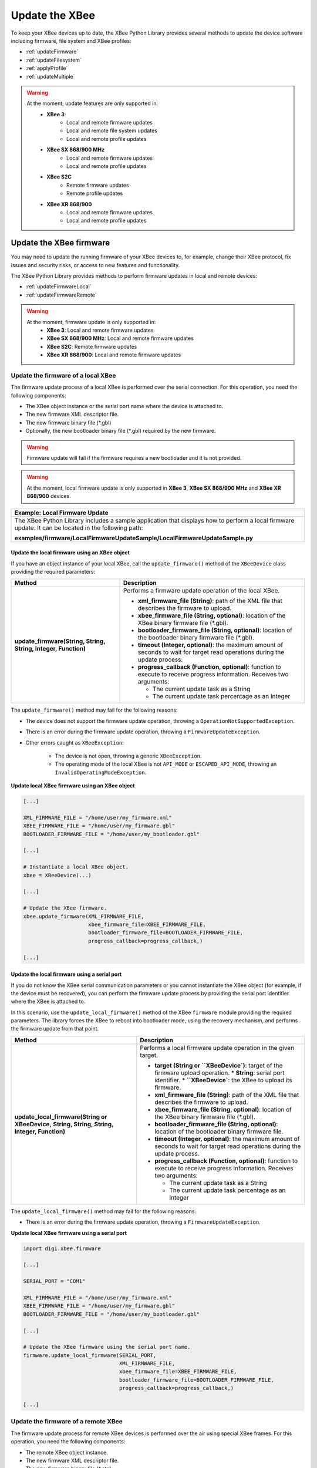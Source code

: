 Update the XBee
===============

To keep your XBee devices up to date, the XBee Python Library provides several
methods to update the device software including firmware, file system and XBee
profiles:

* :ref:`updateFirmware`
* :ref:`updateFilesystem`
* :ref:`applyProfile`
* :ref:`updateMultiple`

.. warning::
  At the moment, update features are only supported in:
    * **XBee 3**:
        * Local and remote firmware updates
        * Local and remote file system updates
        * Local and remote profile updates
    * **XBee SX 868/900 MHz**
        * Local and remote firmware updates
        * Local and remote profile updates
    * **XBee S2C**
        * Remote firmware updates
        * Remote profile updates
    * **XBee XR 868/900**
        * Local and remote firmware updates
        * Local and remote profile updates


.. _updateFirmware:

Update the XBee firmware
------------------------

You may need to update the running firmware of your XBee devices to, for
example, change their XBee protocol, fix issues and security risks, or access to
new features and functionality.

The XBee Python Library provides methods to perform firmware updates in local
and remote devices:

* :ref:`updateFirmwareLocal`
* :ref:`updateFirmwareRemote`

.. warning::
  At the moment, firmware update is only supported in:
    * **XBee 3**: Local and remote firmware updates
    * **XBee SX 868/900 MHz**: Local and remote firmware updates
    * **XBee S2C**: Remote firmware updates
    * **XBee XR 868/900**: Local and remote firmware updates


.. _updateFirmwareLocal:

Update the firmware of a local XBee
```````````````````````````````````

The firmware update process of a local XBee is performed over the serial
connection. For this operation, you need the following components:

* The XBee object instance or the serial port name where the device is
  attached to.
* The new firmware XML descriptor file.
* The new firmware binary file (\*.gbl)
* Optionally, the new bootloader binary file (\*.gbl) required by the new
  firmware.

.. warning::
  Firmware update will fail if the firmware requires a new bootloader and it is
  not provided.

.. warning::
  At the moment, local firmware update is only supported in **XBee 3**,
  **XBee SX 868/900 MHz** and **XBee XR 868/900** devices.


+------------------------------------------------------------------------------------------------------------------------------------------------------+
| Example: Local Firmware Update                                                                                                                       |
+======================================================================================================================================================+
| The XBee Python Library includes a sample application that displays how to perform a local firmware update. It can be located in the following path: |
|                                                                                                                                                      |
| **examples/firmware/LocalFirmwareUpdateSample/LocalFirmwareUpdateSample.py**                                                                         |
+------------------------------------------------------------------------------------------------------------------------------------------------------+


Update the local firmware using an XBee object
''''''''''''''''''''''''''''''''''''''''''''''

If you have an object instance of your local XBee, call the
``update_firmware()`` method of the ``XBeeDevice`` class providing the required
parameters:

+----------------------------------------+--------------------------------------------------------------------------------------------------------------------------------+
| Method                                 | Description                                                                                                                    |
+========================================+================================================================================================================================+
| **update_firmware(String, String,**    | Performs a firmware update operation of the local XBee.                                                                        |
| **String, Integer, Function)**         |                                                                                                                                |
|                                        | * **xml_firmware_file (String)**: path of the XML file that describes the firmware to upload.                                  |
|                                        | * **xbee_firmware_file (String, optional)**: location of the XBee binary firmware file (\*.gbl).                               |
|                                        | * **bootloader_firmware_file (String, optional)**: location of the bootloader binary firmware file (\*.gbl).                   |
|                                        | * **timeout (Integer, optional)**: the maximum amount of seconds to wait for target read operations during the update process. |
|                                        | * **progress_callback (Function, optional)**: function to execute to receive progress information. Receives two arguments:     |
|                                        |                                                                                                                                |
|                                        |   * The current update task as a String                                                                                        |
|                                        |   * The current update task percentage as an Integer                                                                           |
+----------------------------------------+--------------------------------------------------------------------------------------------------------------------------------+

The ``update_firmware()`` method may fail for the following reasons:

* The device does not support the firmware update operation, throwing a
  ``OperationNotSupportedException``.
* There is an error during the firmware update operation, throwing a
  ``FirmwareUpdateException``.
* Other errors caught as ``XBeeException``:

    * The device is not open, throwing a generic ``XBeeException``.
    * The operating mode of the local XBee is not ``API_MODE`` or
      ``ESCAPED_API_MODE``, throwing an ``InvalidOperatingModeException``.

**Update local XBee firmware using an XBee object**

.. code:: python

  [...]

  XML_FIRMWARE_FILE = "/home/user/my_firmware.xml"
  XBEE_FIRMWARE_FILE = "/home/user/my_firmware.gbl"
  BOOTLOADER_FIRMWARE_FILE = "/home/user/my_bootloader.gbl"

  [...]

  # Instantiate a local XBee object.
  xbee = XBeeDevice(...)

  [...]

  # Update the XBee firmware.
  xbee.update_firmware(XML_FIRMWARE_FILE,
                       xbee_firmware_file=XBEE_FIRMWARE_FILE,
                       bootloader_firmware_file=BOOTLOADER_FIRMWARE_FILE,
                       progress_callback=progress_callback,)

  [...]


Update the local firmware using a serial port
'''''''''''''''''''''''''''''''''''''''''''''

If you do not know the XBee serial communication parameters or you cannot
instantiate the XBee object (for example, if the device must be recovered), you
can perform the firmware update process by providing the serial port identifier
where the XBee is attached to.

In this scenario, use the ``update_local_firmware()`` method of the XBee
``firmware`` module providing the required parameters. The library forces the
XBee to reboot into bootloader mode, using the recovery mechanism, and performs
the firmware update from that point.

+---------------------------------------------------+--------------------------------------------------------------------------------------------------------------------------------+
| Method                                            | Description                                                                                                                    |
+===================================================+================================================================================================================================+
| **update_local_firmware(String or XBeeDevice,**   | Performs a local firmware update operation in the given target.                                                                |
| **String, String, String, Integer, Function)**    |                                                                                                                                |
|                                                   | * **target (String or ``XBeeDevice`)**: target of the firmware upload operation.                                               |
|                                                   |   * **String**: serial port identifier.                                                                                        |
|                                                   |   * **``XBeeDevice`**: the XBee to upload its firmware.                                                                        |
|                                                   | * **xml_firmware_file (String)**: path of the XML file that describes the firmware to upload.                                  |
|                                                   | * **xbee_firmware_file (String, optional)**: location of the XBee binary firmware file (\*.gbl).                               |
|                                                   | * **bootloader_firmware_file (String, optional)**: location of the bootloader binary firmware file.                            |
|                                                   | * **timeout (Integer, optional)**: the maximum amount of seconds to wait for target read operations during the update process. |
|                                                   | * **progress_callback (Function, optional)**: function to execute to receive progress information. Receives two arguments:     |
|                                                   |                                                                                                                                |
|                                                   |   * The current update task as a String                                                                                        |
|                                                   |   * The current update task percentage as an Integer                                                                           |
+---------------------------------------------------+--------------------------------------------------------------------------------------------------------------------------------+

The ``update_local_firmware()`` method may fail for the following reasons:

* There is an error during the firmware update operation, throwing a
  ``FirmwareUpdateException``.

**Update local XBee firmware using a serial port**

.. code:: python

  import digi.xbee.firmware

  [...]

  SERIAL_PORT = "COM1"

  XML_FIRMWARE_FILE = "/home/user/my_firmware.xml"
  XBEE_FIRMWARE_FILE = "/home/user/my_firmware.gbl"
  BOOTLOADER_FIRMWARE_FILE = "/home/user/my_bootloader.gbl"

  [...]

  # Update the XBee firmware using the serial port name.
  firmware.update_local_firmware(SERIAL_PORT,
                                 XML_FIRMWARE_FILE,
                                 xbee_firmware_file=XBEE_FIRMWARE_FILE,
                                 bootloader_firmware_file=BOOTLOADER_FIRMWARE_FILE,
                                 progress_callback=progress_callback,)

  [...]


.. _updateFirmwareRemote:

Update the firmware of a remote XBee
````````````````````````````````````

The firmware update process for remote XBee devices is performed over the air
using special XBee frames. For this operation, you need the following
components:

* The remote XBee object instance.
* The new firmware XML descriptor file.
* The new firmware binary file (\*.ota)
* Optionally, the new firmware binary file with the bootloader embedded (\*.otb)

.. warning::
  Firmware update fails if the firmware requires a new bootloader and the
  \*.otb file is not provided.

.. warning::
  At the moment, remote firmware update is only supported in **XBee 3**,
  **XBee SX 868/900 MHz**, **XBee S2C**, and **XBee XR 868/900** devices.

To perform the remote firmware update, call the ``update_firmware()`` method of
the ``RemoteXBeeDevice`` class providing the required parameters:

+---------------------------------------+---------------------------------------------------------------------------------------------------------------------------------+
| Method                                | Description                                                                                                                     |
+=======================================+=================================================================================================================================+
| **update_firmware(String, String,**   | Performs a remote firmware update operation of the device.                                                                      |
| **String, Integer, Function)**        |                                                                                                                                 |
|                                       | * **xml_firmware_file (String)**: path of the XML file that describes the firmware to upload.                                   |
|                                       | * **xbee_firmware_file (String, optional)**: location of the XBee binary firmware file (\*.ota).                                |
|                                       | * **bootloader_firmware_file (String, optional)**: location of the XBee binary firmware file with bootloader embedded (\*.otb). |
|                                       | * **timeout (Integer, optional)**: the maximum amount of seconds to wait for target read operations during the update process.  |
|                                       | * **progress_callback (Function, optional)**: function to execute to receive progress information. Receives two arguments:      |
|                                       |                                                                                                                                 |
|                                       |   * The current update task as a String                                                                                         |
|                                       |   * The current update task percentage as an Integer                                                                            |
+---------------------------------------+---------------------------------------------------------------------------------------------------------------------------------+

The ``update_firmware()`` method may fail for the following reasons:

* The remote device does not support the firmware update operation, throwing a
  ``OperationNotSupportedException``.
* There is an error during the firmware update operation, throwing a
  ``FirmwareUpdateException``.
* Other errors caught as ``XBeeException``:

    * The local device is not open, throwing a generic ``XBeeException``.
    * The operating mode of the local device is not ``API_MODE`` or
      ``ESCAPED_API_MODE``, throwing an ``InvalidOperatingModeException``.

**Update a remote XBee firmware**

.. code:: python

  [...]

  XML_FIRMWARE_FILE = "/home/user/my_firmware.xml"
  OTA_FIRMWARE_FILE = "/home/user/my_firmware.ota"
  OTB_FIRMWARE_FILE = "/home/user/my_firmware.otb"

  REMOTE_NODE_NAME = "REMOTE"

  [...]

  # Instantiate a local XBee object.
  xbee = XBeeDevice(...)

  # Get the network.
  xnet = xbee.get_network()

  # Get the remote node.
  remote = xnet.discover_device(REMOTE_NODE_NAME)

  # Update the remote XBee firmware.
  remote.update_firmware(SERIAL_PORT,
                         XML_FIRMWARE_FILE,
                         xbee_firmware_file=OTA_FIRMWARE_FILE,
                         bootloader_firmware_file=OTB_FIRMWARE_FILE,
                         progress_callback=progress_callback,)

  [...]

+-------------------------------------------------------------------------------------------------------------------------------------------------------+
| Example: Remote Firmware Update                                                                                                                       |
+=======================================================================================================================================================+
| The XBee Python Library includes a sample application that displays how to perform a remote firmware update. It can be located in the following path: |
|                                                                                                                                                       |
| **examples/firmware/RemoteFirmwareUpdateSample/RemoteFirmwareUpdateSample.py**                                                                        |
+-------------------------------------------------------------------------------------------------------------------------------------------------------+


.. _updateFilesystem:

Update the XBee file system
---------------------------

XBee 3 devices feature file system capabilities, meaning that they are able to
persistently store files and folders in flash. The XBee Python Library provides
classes and methods to manage these files.

* :ref:`filesystemManager`
* :ref:`filesystemOperations`

.. warning::
  At the moment file system capabilities are only supported in **XBee 3**
  devices.


.. _filesystemManager:

Create file system manager
``````````````````````````

A ``LocalXBeeFileSystemManager`` object is required to work with local devices
file system. You can instantiate this class by providing the local XBee object.
Once you have the object instance, you must call the ``connect()`` method to
open the file system connection and leave it ready to work.

.. warning::
  File system operations take ownership of the serial port, meaning that you
  will stop receiving messages from the device until file system connection is
  closed. For this reason, it is recommended to call the ``disconnect()``
  method of the file system manager as soon as you finish working with it.

+------------------+-------------------------------------------------------------------------+
| Method           | Description                                                             |
+==================+=========================================================================+
| **connect()**    | Connects the file system manager.                                       |
+------------------+-------------------------------------------------------------------------+
| **disconnect()** | Disconnects the file system manager and restores the device connection. |
+------------------+-------------------------------------------------------------------------+

The ``connect()`` method may fail for the following reasons:

* The device does not support the file system capabilities, throwing a
  ``FileSystemNotSupportedException``.
* There is an error during the connect operation, throwing a
  ``FileSystemException``.

**Create a local file system manager**

.. code:: python

  from digi.xbee.filesystem import LocalXBeeFileSystemManager

  [...]

  # Instantiate a local XBee object.
  xbee = XBeeDevice(...)

  [...]

  # Create the file system manager and connect it.
  filesystem_manager = LocalXBeeFileSystemManager(xbee)
  filesystem_manager.connect()

  [...]

  filesystem_manager.disconnect()

  [...]


.. _filesystemOperations:

File system operations
``````````````````````

The file system manager provides several methods to navigate through the device
file system and operate with the different files and folders:

+--------------------------------------+-----------------------------------------------------------------------------------------------------------------------------------------------+
| Method                               | Description                                                                                                                                   |
+======================================+===============================================================================================================================================+
| **get_current_directory()**          | Returns the current device directory.                                                                                                         |
+--------------------------------------+-----------------------------------------------------------------------------------------------------------------------------------------------+
| **change_directory(String)**         | Changes the current device working directory to the given one.                                                                                |
|                                      |                                                                                                                                               |
|                                      | * **directory (String)**: the new directory to change to.                                                                                     |
+--------------------------------------+-----------------------------------------------------------------------------------------------------------------------------------------------+
| **make_directory(String)**           | Creates the provided directory.                                                                                                               |
|                                      |                                                                                                                                               |
|                                      | * **directory (String)**: the new directory to create.                                                                                        |
+--------------------------------------+-----------------------------------------------------------------------------------------------------------------------------------------------+
| **list_directory(String)**           | Lists the contents of the given directory.                                                                                                    |
|                                      |                                                                                                                                               |
|                                      | * **directory (String, optional)**: the directory to list its contents. Optional. If not provided, the current directory contents are listed. |
+--------------------------------------+-----------------------------------------------------------------------------------------------------------------------------------------------+
| **remove_element(String)**           | Removes the given file system element path.                                                                                                   |
|                                      |                                                                                                                                               |
|                                      | * **element_path (String)**: path of the file system element to remove.                                                                       |
+--------------------------------------+-----------------------------------------------------------------------------------------------------------------------------------------------+
| **move_element(String, String)**     | Moves the given source element to the given destination path.                                                                                 |
|                                      |                                                                                                                                               |
|                                      | * **source_path (String)**: source path of the element to move.                                                                               |
|                                      | * **dest_path (String)**: destination path of the element to move.                                                                            |
+--------------------------------------+-----------------------------------------------------------------------------------------------------------------------------------------------+
| **put_file(String, String,**         | Transfers the given file in the specified destination path of the XBee.                                                                       |
| **Boolean, Function)**               |                                                                                                                                               |
|                                      | * **source_path (String)**: the path of the file to transfer.                                                                                 |
|                                      | * **dest_path (String)**: the destination path to put the file in.                                                                            |
|                                      | * **secure (Boolean, optional)**: ``True`` if the file should be stored securely, ``False`` otherwise. Defaults to ``False``.                 |
|                                      | * **progress_callback (Function, optional)**: function to execute to receive progress information. Takes the following arguments:             |
|                                      |                                                                                                                                               |
|                                      |   * The progress percentage as integer.                                                                                                       |
+--------------------------------------+-----------------------------------------------------------------------------------------------------------------------------------------------+
| **put_dir(String, String, Function)**| Uploads the given source directory contents into the given destination directory in the device.                                               |
|                                      |                                                                                                                                               |
|                                      | * **source_dir (String)**: the local directory to upload its contents.                                                                        |
|                                      | * **dest_dir (String, optional)**: the remote directory to upload the contents to. Defaults to current directory.                             |
|                                      | * **progress_callback (Function, optional)**: function to execute to receive progress information. Takes the following arguments:             |
|                                      |                                                                                                                                               |
|                                      |   * The file being uploaded as string.                                                                                                        |
|                                      |   * The progress percentage as integer.                                                                                                       |
+--------------------------------------+-----------------------------------------------------------------------------------------------------------------------------------------------+
| **get_file(String, String,**         | Downloads the given XBee file in the specified destination path.                                                                              |
| **Function)**                        |                                                                                                                                               |
|                                      | * **source_path (String)**: the path of the XBee file to download.                                                                            |
|                                      | * **dest_path (String)**: the destination path to store the file in.                                                                          |
|                                      | * **progress_callback (Function, optional)**: function to execute to receive progress information. Takes the following arguments:             |
|                                      |                                                                                                                                               |
|                                      |   * The progress percentage as integer.                                                                                                       |
+--------------------------------------+-----------------------------------------------------------------------------------------------------------------------------------------------+
| **format_filesystem()**              | Formats the device file system.                                                                                                               |
+--------------------------------------+-----------------------------------------------------------------------------------------------------------------------------------------------+
| **get_usage_information()**          | Returns the file system usage information.                                                                                                    |
+--------------------------------------+-----------------------------------------------------------------------------------------------------------------------------------------------+
| **get_file_hash(String)**            | Returns the SHA256 hash of the given file path.                                                                                               |
|                                      |                                                                                                                                               |
|                                      | * **file_path (String)**: path of the file to get its hash.                                                                                   |
+--------------------------------------+-----------------------------------------------------------------------------------------------------------------------------------------------+

The methods above may fail for the following reasons:

* There is an error executing the requested operation, throwing a
  ``FileSystemException``.

+----------------------------------------------------------------------------------------------------------------------------------------------------+
| Example: Format file system                                                                                                                        |
+====================================================================================================================================================+
| The XBee Python Library includes a sample application that displays how to format the device file system. It can be located in the following path: |
|                                                                                                                                                    |
| **examples/filesystem/FormatFilesystemSample/FormatFilesystemSample.py**                                                                           |
+----------------------------------------------------------------------------------------------------------------------------------------------------+

+--------------------------------------------------------------------------------------------------------------------------------------------------------------+
| Example: List directory                                                                                                                                      |
+==============================================================================================================================================================+
| The XBee Python Library includes a sample application that displays how to list the contents of a device directory. It can be located in the following path: |
|                                                                                                                                                              |
| **examples/filesystem/ListDirectorySample/ListDirectorySample.py**                                                                                           |
+--------------------------------------------------------------------------------------------------------------------------------------------------------------+

+-------------------------------------------------------------------------------------------------------------------------------------------------------------+
| Example: Upload/download file                                                                                                                               |
+=============================================================================================================================================================+
| The XBee Python Library includes a sample application that displays how to upload/download a file from the device. It can be located in the following path: |
|                                                                                                                                                             |
| **examples/filesystem/UploadDownloadFileSample/UploadDownloadFileSample.py**                                                                                |
+-------------------------------------------------------------------------------------------------------------------------------------------------------------+


.. _applyProfile:

Apply an XBee profile
---------------------

An XBee profile is a snapshot of a specific XBee configuration, including
firmware, settings, and file system contents. The XBee Python API includes a
set of classes and methods to work with XBee profiles and apply them to local
and remote devices.

* :ref:`readXBeeProfile`
* :ref:`applyProfileLocal`
* :ref:`applyProfileRemote`

To configure individual settings see :ref:`configureXBee`.

.. note::
   Use `XCTU <http://www.digi.com/xctu>`_ to create configuration profiles.

.. warning::
  At the moment, firmware update is only supported in:
    * **XBee 3**: Local and remote profile updates
    * **XBee SX 868/900 MHz**: Local and remote profile updates
    * **XBee S2C**: Remote profile updates
    * **XBee XR 868/900**: Local and remote profile updates


.. _readXBeeProfile:

Read an XBee profile
````````````````````

The library provides a class called ``XBeeProfile`` that is used to read and
extract information of an existing XBee profile file.

To create an ``XBeeProfile`` object, provide the location of the profile file
in the class constructor.

**Instantiate a profile**

.. code:: python

  from digi.xbee.profile import XBeeProfile

  [...]

  PROFILE_PATH = "/home/user/my_profile.xpro"

  [...]

  # Create the XBee profile object.
  xbee_profile = XBeeProfile(PROFILE_PATH)

  [...]

The creation of the XBee profile object may fail for the following reasons:

* The provided profile file is not valid, throwing a ``ValueError``.
* There is any error reading the profile file, throwing a
  ``ProfileReadException``.

Once the XBee profile object is created, you can extract some profile
information by accessing each of the exposed properties:

+-------------------------------+--------------------------------------------------------------------------------------------------------+
| Property                      | Description                                                                                            |
+===============================+========================================================================================================+
| **profile_file**              | Returns the profile file.                                                                              |
+-------------------------------+--------------------------------------------------------------------------------------------------------+
| **version**                   | Returns the profile version.                                                                           |
+-------------------------------+--------------------------------------------------------------------------------------------------------+
| **flash_firmware_option**     | Returns the profile flash firmware option.                                                             |
+-------------------------------+--------------------------------------------------------------------------------------------------------+
| **description**               | Returns the profile description.                                                                       |
+-------------------------------+--------------------------------------------------------------------------------------------------------+
| **reset_settings**            | Returns whether the settings of the XBee are reset before applying the profile ones.                   |
+-------------------------------+--------------------------------------------------------------------------------------------------------+
| **has_firmware_files**        | Returns whether the profile has firmware binaries (local or remote)                                    |
+-------------------------------+--------------------------------------------------------------------------------------------------------+
| **has_local_firmware_files**  | Returns whether the profile has local firmware binaries.                                               |
+-------------------------------+--------------------------------------------------------------------------------------------------------+
| **has_remote_firmware_files** | Returns whether the profile has remote firmware binaries.                                              |
+-------------------------------+--------------------------------------------------------------------------------------------------------+
| **has_filesystem**            | Returns whether the profile has filesystem information (local or remote)                               |
+-------------------------------+--------------------------------------------------------------------------------------------------------+
| **has_local_filesystem**      | Returns whether the profile has local filesystem information.                                          |
+-------------------------------+--------------------------------------------------------------------------------------------------------+
| **has_remote_filesystem**     | Returns whether the profile has remote filesystem information.                                         |
+-------------------------------+--------------------------------------------------------------------------------------------------------+
| **profile_settings**          |  Returns all the firmware settings that the profile configures.                                        |
+-------------------------------+--------------------------------------------------------------------------------------------------------+
| **firmware_version**          | Returns the compatible firmware version of the profile.                                                |
+-------------------------------+--------------------------------------------------------------------------------------------------------+
| **hardware_version**          | Returns the compatible hardware version of the profile.                                                |
+-------------------------------+--------------------------------------------------------------------------------------------------------+
| **compatibility_number**      | Returns the compatibility number of the profile.                                                       |
+-------------------------------+--------------------------------------------------------------------------------------------------------+
| **region_lock**               | Returns the region lock of the profile.                                                                |
+-------------------------------+--------------------------------------------------------------------------------------------------------+

To access to the files inside, use ``open()`` method. Once done with it, use
``close()`` method.

**Open/close a profile**

.. code:: python

  xbee_profile = XBeeProfile(PROFILE_PATH)

  xbee_profile.open()

  [...]

  xbee_profile.close()

  [...]

An opened profile also offers the following properties:

+-------------------------------+--------------------------------------------------------------------------------------------------------+
| Property                      | Description                                                                                            |
+-------------------------------+--------------------------------------------------------------------------------------------------------+
| **profile_description_file**  | Returns the path of the profile description file.                                                      |
+-------------------------------+--------------------------------------------------------------------------------------------------------+
| **firmware_description_file** | Returns the path of the profile firmware description file.                                             |
+-------------------------------+--------------------------------------------------------------------------------------------------------+
| **file_system_path**          | Returns the profile file system path.                                                                  |
+-------------------------------+--------------------------------------------------------------------------------------------------------+
| **remote_file_system_image**  | Returns the path of the remote OTA file system image.                                                  |
+-------------------------------+--------------------------------------------------------------------------------------------------------+
| **bootloader_file**           | Returns the profile bootloader file path.                                                              |
+-------------------------------+--------------------------------------------------------------------------------------------------------+

**Read a profile**

.. code:: python

  from digi.xbee.profile import XBeeProfile

  [...]

  PROFILE_PATH = "/home/user/my_profile.xpro"

  [...]

  # Create the XBee profile object.
  xbee_profile = XBeeProfile(PROFILE_PATH)

  # Print profile compatible hardware and software versions
  print("  - Firmware version: %s" % xbee_profile.firmware_version)
  print("  - Hardware version: %s" % xbee_profile.hardware_version)

  [...]

+-------------------------------------------------------------------------------------------------------------------------------------------+
| Example: Read an XBee profile                                                                                                             |
+===========================================================================================================================================+
| The XBee Python Library includes a sample application that displays how to read an XBee profile. It can be located in the following path: |
|                                                                                                                                           |
| **examples/profile/ReadXBeeProfileSample/ReadXBeeProfileSample.py**                                                                       |
+-------------------------------------------------------------------------------------------------------------------------------------------+


.. _applyProfileLocal:

Apply a profile to a local XBee
```````````````````````````````

Applying a profile to a local XBee requires the following components:

* The local XBee object instance.
* The profile file to apply (\*.xpro).

.. note::
   Use `XCTU <http://www.digi.com/xctu>`_ to create configuration profiles.

.. warning::
  At the moment, local profile update is only supported in **XBee 3**,
  **XBee SX 868/900 MHz**, and **XBee XR 868/900** devices.

To apply the XBee profile to a local XBee, call the ``apply_profile()`` method
of the ``XBeeDevice`` class providing the required parameters:

+----------------------------------------------+----------------------------------------------------------------------------------------------------------------------------+
| Method                                       | Description                                                                                                                |
+==============================================+============================================================================================================================+
| **apply_profile(String, timeout, Function)** | Applies the given XBee profile to the XBee.                                                                                |
|                                              |                                                                                                                            |
|                                              | * **profile_path (String)**: path of the XBee profile file to apply.                                                       |
|                                              | * **timeout (Integer, optional)**: maximum time to wait for read operations during the apply profile.                      |
|                                              | * **progress_callback (Function, optional)**: function to execute to receive progress information. Receives two arguments: |
|                                              |                                                                                                                            |
|                                              |   * The current apply profile task as a String                                                                             |
|                                              |   * The current apply profile task percentage as an Integer                                                                |
+----------------------------------------------+----------------------------------------------------------------------------------------------------------------------------+

The ``apply_profile()`` method may fail for the following reasons:

* The local device does not support the apply profile operation, throwing a
  ``OperationNotSupportedException``.
* There is an error while applying the XBee profile, throwing a
  ``UpdateProfileException``.
* Other errors caught as ``XBeeException``:

    * The local device is not open, throwing a generic ``XBeeException``.
    * The operating mode of the local device is not ``API_MODE`` or
      ``ESCAPED_API_MODE``, throwing an ``InvalidOperatingModeException``.

**Apply a profile to a local device**

.. code:: python

  [...]

  PROFILE_PATH = "/home/user/my_profile.xpro"

  [...]

  # Instantiate a local XBee object.
  xbee = XBeeDevice(...)

  [...]

  # Apply the XBee device profile.
  xbee.apply_profile(PROFILE_PATH, progress_callback=progress_callback)

  [...]

+--------------------------------------------------------------------------------------------------------------------------------------------------------------+
| Example: Apply local XBee profile                                                                                                                            |
+==============================================================================================================================================================+
| The XBee Python Library includes a sample application that displays how to apply an XBee profile to a local device. It can be located in the following path: |
|                                                                                                                                                              |
| **examples/profile/ApplyXBeeProfileSample/ApplyXBeeProfileSample.py**                                                                                        |
+--------------------------------------------------------------------------------------------------------------------------------------------------------------+


.. _applyProfileRemote:

Apply a profile to a remote XBee
````````````````````````````````

Applying a profile to a remote XBee requires the following components:

* The remote XBee object instance.
* The profile file to apply (\*.xpro).

.. note::
   Use `XCTU <http://www.digi.com/xctu>`_ to create configuration profiles.

.. warning::
  At the moment, remote profile update is only supported in **XBee 3**,
  **XBee SX 868/900 MHz**, **XBee S2C**, and **XBee XR 868/900** devices.

To apply the XBee profile to a remote XBee, call the ``apply_profile()`` method
of the ``RemoteXBeeDevice`` class providing the required parameters:

+----------------------------------------------+----------------------------------------------------------------------------------------------------------------------------+
| Method                                       | Description                                                                                                                |
+==============================================+============================================================================================================================+
| **apply_profile(String, timeout, Function)** | Applies the given XBee profile to the remote XBee.                                                                         |
|                                              |                                                                                                                            |
|                                              | * **profile_path (String)**: path of the XBee profile file to apply.                                                       |
|                                              | * **timeout (Integer, optional)**: maximum time to wait for read operations during the apply profile.                      |
|                                              | * **progress_callback (Function, optional)**: function to execute to receive progress information. Receives two arguments: |
|                                              |                                                                                                                            |
|                                              |   * The current apply profile task as a String                                                                             |
|                                              |   * The current apply profile task percentage as an Integer                                                                |
+----------------------------------------------+----------------------------------------------------------------------------------------------------------------------------+

The ``apply_profile()`` method may fail for the following reasons:

* The remote device does not support the apply profile operation, throwing a
  ``OperationNotSupportedException``.
* There is an error while applying the XBee profile, throwing a
  ``UpdateProfileException``.
* Other errors caught as ``XBeeException``:

    * The local device is not open, throwing a generic ``XBeeException``.
    * The operating mode of the local device is not ``API_MODE`` or
      ``ESCAPED_API_MODE``, throwing an ``InvalidOperatingModeException``.

**Apply a profile to a remote device**

.. code:: python

  [...]

  PROFILE_PATH = "/home/user/my_profile.xpro"
  REMOTE_NODE_NAME = "REMOTE"

  [...]

  # Instantiate a local XBee object.
  xbee = XBeeDevice(...)

  # Get the network.
  xnet = xbee.get_network()

  # Get the remote node.
  remote = xnet.discover_device(REMOTE_NODE_NAME)

  [...]

  # Apply the XBee profile.
  remote.apply_profile(PROFILE_PATH, progress_callback=progress_callback)

  [...]

+---------------------------------------------------------------------------------------------------------------------------------------------------------------+
| Example: Apply remote XBee profile                                                                                                                            |
+===============================================================================================================================================================+
| The XBee Python Library includes a sample application that displays how to apply an XBee profile to a remote device. It can be located in the following path: |
|                                                                                                                                                               |
| **examples/profile/ApplyXBeeProfileRemoteSample/ApplyXBeeProfileRemoteSample.py**                                                                             |
+---------------------------------------------------------------------------------------------------------------------------------------------------------------+

.. _updateMultiple:

Update multiple nodes
---------------------

The XBee Python Library provides a mechanism to update several nodes at once.
For this, define the update tasks to perform. An update task includes:

* The node to be updated, local or remote.
* The required file(s) for the update.
* Other parameters such as the timeout or a callback to notify the progress.

There are two types of update task:

* A ``FwUpdateTask`` defines a firmware update task for a local or remote node.

.. code:: python

  from digi.xbee.firmware import FwUpdateTask

  [...]

  XML_FIRMWARE_FILE = "/home/user/my_firmware.xml"
  XBEE_FIRMWARE_FILE = "/home/user/my_firmware.gbl"
  BOOTLOADER_FIRMWARE_FILE = "/home/user/my_bootloader.gbl"

  [...]

  # Instantiate an XBee object.
  xbee = XBeeDevice(...)

  [...]

  # Define an update progress callback for the firmware update task
  def my_fw_update_cb(task_msg, percentage):
      print("%s: %%d" %(task_msg, percentage))

  # Define a firmware update task for the local node
  fw_update_task = FwUpdateTask(xbee, XML_FIRMWARE_FILE,
                                fw_path=XBEE_FIRMWARE_FILE,
                                bl_fw_path=BOOTLOADER_FIRMWARE_FILE,
                                progress_cb=my_fw_update_cb)

  [...]

* A ``ProfileUpdateTask`` defines a profile update task for a local or remote
  node.

.. code:: python

  from digi.xbee.firmware import ProfileUpdateTask

  [...]

  PROFILE_PATH = "/home/user/my_profile.xpro"

  [...]

  # Get the remote node.
  remote = ...

  [...]

  # Define an update progress callback for the profile update task
  def my_profile_update_cb(task_msg, percentage):
      print("%s: %%d" %(task_msg, percentage))

  # Define a firmware update task
  profile_update_task = ProfileUpdateTask(remote, PROFILE_PATH,
                                          progress_cb=my_profile_update_cb)

  [...]

You can define as many update tasks as you need. Then use the ``update_nodes()``
method of the ``XBeeNetwork`` to perform all of them.

+-------------------------+---------------------------------------------------------------------------------------+
| Method                  | Description                                                                           |
+=========================+=======================================================================================+
| **update_nodes(List)**  | Performs the provided update tasks. It blocks until all tasks finish.                 |
|                         |                                                                                       |
|                         | * **task_list (List)**: List of ``FwUpdateTask`` or ``ProfileUpdateTask`` to perform. |
|                         |   The method returns a dictionary with the 64-bit address of the XBee as key and, as  |
|                         |   value, a ``Tuple`` with the XBee (``XBeeDevice`` or ``RemoteXBeeDevice``) and an    |
|                         |   ``XBeeException`` if the process failed for that node (``None`` if it successes)    |
+-------------------------+---------------------------------------------------------------------------------------+

**Update several nodes**

.. code:: python

  from digi.xbee.firmware import ProfileUpdateTask

  [...]

  ROUTER_PROFILE_PATH = "/home/user/my_routers_profile.xpro"

  [...]

  # Instantiate a local XBee object.
  xbee = XBeeDevice(...)

  # Get the network.
  xnet = xbee.get_network()

  [...]

  profile_tasks = []
  for node in xnet.get_devices():
      if node.get_role() != Role.ROUTER:
          continue
      profile_tasks.append(ProfileUpdateTask(remote, ROUTER_PROFILE_PATH))

  update_result = xnet.update_nodes(profile_tasks)

  for task in tasks:
      res = update_result.get(str(task.xbee.get_64bit_addr()), None)
      res_msg = "OK"
      if res and res[1]:
          res_msg = "ERROR: %s" % str(res[1])
      print("%s: %s ---> %s" % (task.xbee, task.profile_path, res_msg))

  [...]

To receive the status of the update process per node, provide a callback using
the ``add_update_progress_callback()`` method. This callback receives three
arguments:

* The XBee being updated, local or remote.
* An ``UpdateProgressStatus`` with the current status.

**Register an update progress callback**

.. code:: python

  [...]

  xnet = xbee.get_network()

  [...]

  profile_tasks = ...

  # Define the update progress callback.
  def cb_update_progress(node, progress_status):
      print("%s %s - %s: %d%%" % (progress_status.type, node,
                                  progress_status.task, progress_status.percent))
      if progress_status.finished:
          print("---- %s finished for %s ----" % (progress_status.type, node))

  # Add the update progress callback.
  xnet.add_update_progress_callback(cb_network_modified)

  update_result = xnet.update_nodes(profile_tasks)

  [...]

To stop listening to update progress events, use the
``del_update_progress_callback()`` method to unsubscribe the already-registered
callback.

**Deregister an update progress callback**

.. code:: python

  [...]

  def cb_update_progress(node, task_str, percentage):
      [...]

  xbee.add_update_progress_callback(cb_update_progress)

  [...]

  # Delete the callback.
  xbee.del_update_progress_callback(cb_update_progress)

  [...]
